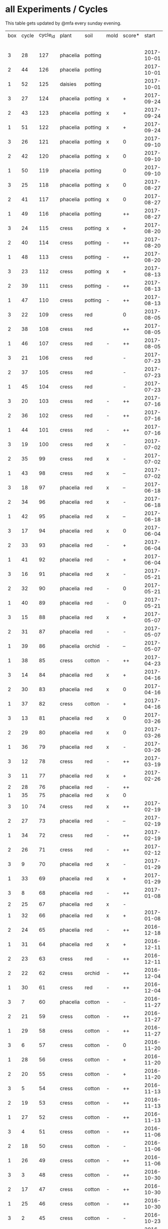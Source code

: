 #+STARTUP: showeverything

* all Experiments / Cycles

This table gets updated by @mfa every sunday evening.

|-----+-------+----------+----------+---------+------+--------+------------+------------+--------+-----------+--------+----------+------------+---------|
| box | cycle | cycle_id | plant    | soil    | mold | score* |      start |        end | camera |     water |  cress |    water | fertilizer | missing |
|     |       |          |          |         |      |        |            |            |        | threshold | (in g) |   (in g) |            | report  |
|-----+-------+----------+----------+---------+------+--------+------------+------------+--------+-----------+--------+----------+------------+---------|
|   3 |    28 |      127 | phacelia | potting |      |        | 2017-10-01 |            | 5MP    |      8000 |        |          | -          |         |
|   2 |    44 |      126 | phacelia | potting |      |        | 2017-10-01 |            | 5MP    |      8000 |        |          | -          |         |
|   1 |    52 |      125 | daisies  | potting |      |        | 2017-10-01 |            | 5MP    |      6000 |        |          | -          |         |
|   3 |    27 |      124 | phacelia | potting | x    | +      | 2017-09-24 | 2017-10-01 | 5MP    |      8000 |      8 |        0 | -          | x       |
|   2 |    43 |      123 | phacelia | potting | x    | +      | 2017-09-24 | 2017-10-01 | 5MP    |      8000 |     15 |       96 | -          | x       |
|   1 |    51 |      122 | phacelia | potting | x    | +      | 2017-09-24 | 2017-10-01 | 5MP    |      6000 |      5 |        0 | -          | x       |
|   3 |    26 |      121 | phacelia | potting | x    | 0      | 2017-09-10 | 2017-09-24 | 5MP    |      8000 |      4 |        0 | -          | x       |
|   2 |    42 |      120 | phacelia | potting | x    | 0      | 2017-09-10 | 2017-09-24 | 5MP    |      8000 |      8 |       64 | -          | x       |
|   1 |    50 |      119 | phacelia | potting |      | 0      | 2017-09-10 | 2017-09-24 | 5MP    |      6000 |     13 |       39 | -          | x       |
|   3 |    25 |      118 | phacelia | potting | x    | 0      | 2017-08-27 | 2017-09-10 | 5MP    |      6000 |      3 |       37 | -          | x       |
|   2 |    41 |      117 | phacelia | potting | x    | 0      | 2017-08-27 | 2017-09-10 | 5MP    |      6000 |      3 |        0 | -          | x       |
|   1 |    49 |      116 | phacelia | potting |      | ++     | 2017-08-27 | 2017-09-10 | 5MP    |      6000 |     37 |        0 | -          | x       |
|   3 |    24 |      115 | cress    | potting | x    | +      | 2017-08-20 | 2017-08-27 | 5MP    |      6000 |     21 |        0 | -          | x       |
|   2 |    40 |      114 | cress    | potting | -    | ++     | 2017-08-20 | 2017-08-27 | 5MP    |      6000 |     28 |        0 | -          | x       |
|   1 |    48 |      113 | cress    | potting | -    | ++     | 2017-08-20 | 2017-08-27 | 5MP    |      6000 |     29 |        0 | -          | x       |
|   3 |    23 |      112 | cress    | potting | x    | +      | 2017-08-13 | 2017-08-20 | 5MP    |      6000 |     31 |       62 | -          | x       |
|   2 |    39 |      111 | cress    | potting | -    | ++     | 2017-08-13 | 2017-08-20 | 5MP    |      6000 |     44 |      111 | -          | x       |
|   1 |    47 |      110 | cress    | potting | -    | ++     | 2017-08-13 | 2017-08-20 | 5MP    |      6000 |     42 |      109 | -          | x       |
|   3 |    22 |      109 | cress    | red     |      | 0      | 2017-08-05 | 2017-08-13 | 5MP    |      6000 |     17 |       45 | -          | x       |
|   2 |    38 |      108 | cress    | red     |      | ++     | 2017-08-05 | 2017-08-13 | 5MP    |      6000 |     67 |      108 | -          | x       |
|   1 |    46 |      107 | cress    | red     | -    | ++     | 2017-08-05 | 2017-08-13 | 5MP    |      6000 |     34 |        0 | -          | x       |
|   3 |    21 |      106 | cress    | red     |      | -      | 2017-07-23 | 2017-08-05 | 5MP    |      6000 |      0 |       86 | x          | x       |
|   2 |    37 |      105 | cress    | red     |      | -      | 2017-07-23 | 2017-08-05 | 5MP    |      6000 |      0 |      112 | x          | x       |
|   1 |    45 |      104 | cress    | red     |      | -      | 2017-07-23 | 2017-08-05 | 5MP    |      6000 |      0 |        0 | x          | x       |
|   3 |    20 |      103 | cress    | red     | -    | ++     | 2017-07-16 | 2017-07-23 | 5MP    |      6000 |     18 |      107 | -          | x       |
|   2 |    36 |      102 | cress    | red     | -    | ++     | 2017-07-16 | 2017-07-23 | 5MP    |      6000 |     19 |      169 | -          | x       |
|   1 |    44 |      101 | cress    | red     | -    | ++     | 2017-07-16 | 2017-07-23 | 5MP    |      6000 |     10 |      220 | -          | x       |
|   3 |    19 |      100 | cress    | red     | x    | -      | 2017-07-02 | 2017-07-16 | 5MP    |      6000 |      0 |        0 | x          | x       |
|   2 |    35 |       99 | cress    | red     | x    | -      | 2017-07-02 | 2017-07-16 | 5MP    |      6000 |      0 |        0 | x          | x       |
|   1 |    43 |       98 | cress    | red     | x    | --     | 2017-07-02 | 2017-07-16 | 5MP    |      6000 |      0 |        0 | x          | x       |
|   3 |    18 |       97 | phacelia | red     | x    | --     | 2017-06-18 | 2017-07-02 | 5MP    |      3000 |      0 |       59 | x          | x       |
|   2 |    34 |       96 | phacelia | red     | x    | -      | 2017-06-18 | 2017-07-02 | 5MP    |      3000 |      0 |       80 | x          | x       |
|   1 |    42 |       95 | phacelia | red     | x    | --     | 2017-06-18 | 2017-07-02 | 5MP    |      3000 |      0 |      101 | x          | x       |
|   3 |    17 |       94 | phacelia | red     | x    | 0      | 2017-06-04 | 2017-06-18 | 5MP    |      3000 |      0 |        0 | x          | -       |
|   2 |    33 |       93 | phacelia | red     | -    | +      | 2017-06-04 | 2017-06-18 | 5MP    |      3000 |      3 |       67 | -          | -       |
|   1 |    41 |       92 | phacelia | red     | -    | +      | 2017-06-04 | 2017-06-18 | 5MP    |      3000 |      3 |        0 | -          | -       |
|   3 |    16 |       91 | phacelia | red     | x    | -      | 2017-05-21 | 2017-06-04 | 5MP    |      3000 |      0 |        0 | -          | -       |
|   2 |    32 |       90 | phacelia | red     | -    | 0      | 2017-05-21 | 2017-06-04 | 5MP    |      3000 |      0 |        0 | -          | -       |
|   1 |    40 |       89 | phacelia | red     | -    | 0      | 2017-05-21 | 2017-06-04 | 5MP    |      3000 |      ? |        ? | -          | -       |
|   3 |    15 |       88 | phacelia | red     | x    | +      | 2017-05-07 | 2017-05-21 | 5MP    |      3000 |      0 |        0 | -          | -       |
|   2 |    31 |       87 | phacelia | red     | -    | -      | 2017-05-07 | 2017-05-21 | 5MP    |      3000 |      0 |    a lot | -          | -       |
|   1 |    39 |       86 | phacelia | orchid  | -    | --     | 2017-05-07 | 2017-05-21 | 5MP    |      3000 |      0 |    a lot | -          | -       |
|   1 |    38 |       85 | cress    | cotton  | -    | ++     | 2017-04-23 | 2017-05-07 | 5MP    |      6000 |     33 |      137 | -          | -       |
|   3 |    14 |       84 | phacelia | red     | x    | +      | 2017-04-16 | 2017-05-07 | 5MP    |      6000 |      5 |       72 | -          | -       |
|   2 |    30 |       83 | phacelia | red     | x    | 0      | 2017-04-16 | 2017-04-07 | 5MP    |      6000 |      3 |      160 | -          |         |
|   1 |    37 |       82 | cress    | cotton  | -    | +      | 2017-04-16 | 2017-04-23 | 5MP    |      6000 |     15 |      250 | -          | -       |
|   3 |    13 |       81 | phacelia | red     | x    | 0      | 2017-03-26 | 2017-04-16 | 5MP    |      8000 |        |          | -          | x!!     |
|   2 |    29 |       80 | phacelia | red     | x    | 0      | 2017-03-26 | 2017-04-16 | 5MP    |      8000 |     11 |      164 | -          |         |
|   1 |    36 |       79 | phacelia | red     | x    | -      | 2017-03-26 | 2017-04-16 | 5MP    |      8000 |      6 |      128 | -          | -       |
|   3 |    12 |       78 | cress    | red     | -    | ++     | 2017-03-19 | 2017-03-26 | 5MP    |      8000 |     10 |      156 | -          | -       |
|   3 |    11 |       77 | phacelia | red     | x    | +      | 2017-02-26 | 2017-03-19 | 5MP    |      8000 |      0 |        0 | -          | -       |
|   2 |    28 |       76 | phacelia | red     | -    | ++     |            |            |        |      8000 |        |          | -          | x!!     |
|   1 |    35 |       75 | phacelia | red     | x    | 0      |            |            |        |      8000 |        |          | -          | x!!     |
|   3 |    10 |       74 | cress    | red     | x    | ++     | 2017-02-19 | 2017-02-26 | 5MP    |      8000 |     16 |       50 | -          | -       |
|   2 |    27 |       73 | phacelia | red     | -    | --     | 2017-02-19 | 2017-02-26 | 5MP    |      8000 |      0 | too much | -          | -       |
|   1 |    34 |       72 | cress    | red     | -    | ++     | 2017-02-19 | 2017-02-26 | 5MP    |      8000 |     20 |      120 | -          | -       |
|   2 |    26 |       71 | cress    | red     | -    | ++     | 2017-02-12 | 2017-02-19 | 5MP    |      8000 |     12 |      130 | -          | -       |
|   3 |     9 |       70 | phacelia | red     | x    | -      | 2017-01-29 | 2017-02-19 | 5MP    |      8000 |      0 |       45 | -          | -       |
|   1 |    33 |       69 | phacelia | red     | x    | +      | 2017-01-29 | 2017-02-19 | 5MP    |      8000 |     10 |       ?? | -          | -       |
|   3 |     8 |       68 | phacelia | red     | -    | ++     | 2017-01-08 | 2017-01-29 | 5MP    |      8000 |    42? |      0 ? | -          | ??      |
|   2 |    25 |       67 | phacelia | red     | x    | -      |            |            | 5MP    |      8000 |        |          | -          | x       |
|   1 |    32 |       66 | phacelia | red     | x    | +      | 2017-01-08 | 2017-01-29 | 5MP    |      8000 |     24 |       ?? | -          | -       |
|   2 |    24 |       65 | phacelia | red     | -    | ++     | 2016-12-18 | 2017-01-08 | 5MP    |      8000 |     28 |        0 | -          | -       |
|   1 |    31 |       64 | phacelia | red     | x    | +      | 2016-12-11 | 2017-01-08 | 5MP    |      8000 |     30 |      175 | -          | -       |
|   2 |    23 |       63 | cress    | red     | -    | ++     | 2016-12-11 | 2016-12-18 | 5MP    |      8000 |     29 |      141 | -          | -       |
|   2 |    22 |       62 | cress    | orchid  | -    | ++     | 2016-12-04 | 2016-12-11 | 5MP    |      8000 |     53 |       67 | -          | -       |
|   1 |    30 |       61 | cress    | red     | -    | ++     | 2016-12-04 | 2016-12-11 | 5MP    |      8000 |     43 |       74 | -          | -       |
|   3 |     7 |       60 | phacelia | cotton  | -    | -      | 2016-11-27 | 2017-01-08 | 5MP    |      8000 |      - |    a lot | -          |         |
|   2 |    21 |       59 | cress    | cotton  | -    | ++     | 2016-11-27 | 2016-12-04 | 5MP    |      8000 |     63 |      244 | -          | -       |
|   1 |    29 |       58 | cress    | cotton  | -    | ++     | 2016-11-27 | 2016-12-04 | 5MP    |      8000 |     72 |      270 | -          | -       |
|   3 |     6 |       57 | cress    | cotton  | -    | 0      | 2016-11-20 | 2016-11-27 | 5MP    |      8000 |     49 |        - | -          | -       |
|   1 |    28 |       56 | cress    | cotton  | -    | +      | 2016-11-20 | 2016-11-27 | 5MP    |      8000 |     25 |        ? | -          | -       |
|   2 |    20 |       55 | cress    | cotton  | -    | +      | 2016-11-20 | 2016-11-27 | 5MP    |      8000 |     39 |       ?? | -          | -       |
|   3 |     5 |       54 | cress    | cotton  | -    | ++     | 2016-11-13 | 2016-11-20 | 5MP    |      8000 |    136 |      112 | -          | ??      |
|   2 |    19 |       53 | cress    | cotton  | -    | ++     | 2016-11-13 | 2016-11-20 | 5MP    |       610 |    100 |      744 | -          |         |
|   1 |    27 |       52 | cress    | cotton  | -    | ++     | 2016-11-13 | 2016-11-20 | 5MP    |      8000 |    120 |      410 | -          | -       |
|   3 |     4 |       51 | cress    | cotton  | -    | ++     | 2016-11-06 | 2016-11-13 | 5MP    |      8000 |     72 |        - | -          |         |
|   2 |    18 |       50 | cress    | cotton  | -    | -      | 2016-11-06 | 2016-11-13 | 5MP    |       610 |      0 | too much | -          | -       |
|   1 |    26 |       49 | cress    | cotton  | -    | ++     | 2016-11-06 | 2016-11-13 | 5MP    |       610 |     83 |        ? | -          | -       |
|   3 |     3 |       48 | cress    | cotton  | -    | ++     | 2016-10-30 | 2016-11-06 | 5MP    |      8000 |     94 |        - | -          |         |
|   2 |    17 |       47 | cress    | cotton  | -    | ++     | 2016-10-30 | 2016-11-06 | 5MP    |       610 |     82 |        ? | -          | -       |
|   1 |    25 |       46 | cress    | cotton  | -    | ++     | 2016-10-30 | 2016-11-06 | 5MP    |       610 |     69 |        ? | -          | -       |
|   3 |     2 |       45 | cress    | cotton  | -    | -      | 2016-10-23 | 2016-10-30 | 5MP    |     13000 |      0 |    a lot |            |         |
|   2 |    16 |       44 | cress    | cotton  | -    | -      | 2016-10-23 | 2016-10-30 | 5MP    |       610 |      0 | too much | -          | -       |
|   1 |    24 |       43 | cress    | cotton  | -    | +      | 2016-10-23 | 2016-10-30 | 5MP    |       610 |      ? |        ? | -          | -       |
|   3 |     1 |       42 | cress    | cotton  | -    | --     | 2016-10-16 | 2016-10-23 | 5MP    |      4000 |      - | too less |            |         |
|   1 |    23 |       41 | cress    | cotton  | -    | -      | 2016-10-16 | 2016-10-23 | 5MP    |       610 |      - | too less | -          | -       |
|   2 |    15 |       40 | cress    | cotton  | -    | --     | 2016-10-16 | 2016-10-22 | 5MP    |       610 |      - | too much | -          | -       |
|   2 |    14 |       39 | cress    | cotton  | -    | +      | 2016-10-09 | 2016-10-16 | 5MP    |       610 |     79 |      257 | -          | -       |
|   1 |    22 |       38 | cress    | cotton  | -    | --     | 2016-10-09 | 2016-10-16 | 5MP    |       610 |      0 |        0 | -          | -       |
|   2 |    13 |       37 | cress    | cotton  | -    | 0      | 2016-10-02 | 2016-10-09 | 5MP    |       610 |     32 |      171 | -          | -       |
|   1 |    21 |       36 | cress    | cotton  | -    | -      | 2016-10-02 | 2016-10-09 | 5MP    |       610 |      0 |        0 | -          | -       |
|   2 |    12 |       35 | cress    | cotton  | -    | ++     | 2016-09-25 | 2016-10-02 | 5MP    |       610 |     65 |      180 | -          | -       |
|   1 |    20 |       34 | cress    | cotton  | -    | +      | 2016-09-25 | 2016-10-02 | 5MP    |       610 |     28 |        0 | -          | -       |
|   2 |    11 |       33 | cress    | cotton  | -    | 0      | 2016-09-18 | 2016-09-25 | 5MP    |       610 |     24 |      500 | -          | -       |
|   1 |    19 |       32 | cress    | cotton  | -    | ++     | 2016-09-18 | 2016-09-25 | 720p   |       610 |    122 |      350 | -          | -       |
|   1 |    18 |       31 | cress    | cotton  | -    | ++     | 2016-09-11 | 2016-09-18 | 720p   |       610 |      ? |        ? | -          | -       |
|   2 |    10 |       30 | cress    | cotton  | -    | 0      | 2016-09-11 | 2016-09-18 | 5MP    |       610 |      0 |        0 | -          | -       |
|   2 |     9 |       29 | cress    | cotton  | -    | 0      | 2016-09-04 | 2016-09-11 | 5MP    |       610 |      0 |        ? | -          | -       |
|   1 |    17 |       28 | cress    | cotton  | -    | 0      | 2016-09-04 | 2016-09-11 | 720p   |       610 |      ? |        ? | -          | -       |
|   2 |     8 |       27 | cress    | cotton  | -    | ++     | 2016-08-28 | 2016-09-04 | 5MP    |       610 |      ? |        ? | -          | -       |
|   1 |    16 |       26 | cress    | cotton  | -    | +      | 2016-08-28 | 2016-09-04 | 720p   |       610 |      ? |        ? | -          | -       |
|   1 |    15 |       25 | cress    | cotton  | -    | ++     | 2016-08-17 | 2016-08-28 | 720p   |       610 |      ? |        ? | -          | -       |
|   2 |     7 |       24 | cress    | cotton  | -    | ++     | 2016-08-17 | 2016-08-28 | 5MP    |       610 |      ? |        ? | -          | -       |
|   2 |     6 |       23 | cress    | cotton  | -    | ++     | 2016-08-07 | 2016-08-17 | 5MP    |       610 |      ? |        ? | -          | -       |
|   1 |    14 |       22 | cress    | cotton  | -    | ++     | 2016-08-07 | 2016-08-17 | 720p   |       610 |      ? |        ? | -          | -       |
|   2 |     5 |       21 | cress    | cotton  | -    | --     | 2016-07-31 | 2016-08-07 | 5MP    |       610 |      0 |      600 | -          |         |
|   1 |    13 |       20 | cress    | cotton  | -    | 0      | 2016-07-31 | 2016-08-07 | 720p   |       610 |      ? |        ? | -          | -       |
|   1 |    12 |       19 | cress    | cotton  | -    | --     | 2016-07-24 | 2016-07-31 | 720p   |       610 |      ? | too much | -          | -       |
|   2 |     4 |       18 | cress    | cotton  | -    | --     | 2016-07-24 | 2016-07-31 | 5MP    |       610 |      0 |    a lot | -          | -       |
|   2 |     3 |       17 | cress    | cotton  | -    | ++     | 2016-07-13 | 2016-07-24 | 5MP    |       610 |      ? | too much | -          | -       |
|   1 |    11 |       16 | cress    | cotton  | -    | ++     | 2016-07-13 | 2016-07-24 | 720p   |       610 |      ? |        ? | -          | -       |
|   2 |     2 |       15 | cress    | cotton  | -    | ++     | 2016-07-03 | 2016-07-13 | 5MP    |       610 |      ? |        ? | -          | -       |
|   1 |    10 |       14 | cress    | cotton  | -    | +      | 2016-07-03 | 2016-07-13 | 720p   |       610 |      ? |        ? | -          | -       |
|   2 |     1 |       13 | cress    | cotton  | -    | -      | 2016-06-26 | 2016-07-03 | 5MP    |       610 |      ? |        ? | -          | -       |
|   1 |     9 |       12 | cress    | cotton  | x    | --     | 2016-06-26 | 2016-07-03 | 720p   |       610 |      ? | too much | -          | -       |
|   1 |     8 |       11 | cress    | cotton  | -    | --     | 2016-06-19 | 2016-06-26 | 720p   |       610 |      ? |        ? | -          | -       |
|   1 |     7 |       10 | cress    | cotton  | -    | +      | 2016-06-12 | 2016-06-19 | 720p   |       610 |      ? |        ? | -          | -       |
|   1 |     6 |        8 | cress    | cotton  | -    | +      | 2016-06-05 | 2016-06-12 | 720p   |       610 |      ? |        ? | -          | -       |
|   1 |     5 |        7 | cress    | cotton  | -    | 0      | 2016-05-29 | 2016-06-05 | 720p   |       610 |      ? |        ? | -          | -       |
|   1 |     4 |        6 | cress    | cotton  | -    | +      | 2016-05-22 | 2016-05-29 | 720p   |       610 |      ? |        ? | -          | -       |
|   1 |     3 |        5 | cress    | cotton  | -    | -      | 2016-05-15 | 2016-05-22 | 720p   |       610 |      ? |        ? | -          | -       |
|   1 |     2 |        4 | cress    | cotton  | -    | 0      | 2016-05-01 | 2016-05-15 | 720p   |       610 |      ? | too much | -          | -       |
|   1 |     1 |        3 | cress    | cotton  | x    | -      | 2016-04-24 | 2016-05-01 | 720p   |       610 |      ? |        ? | -          | -       |
|-----+-------+----------+----------+---------+------+--------+------------+------------+--------+-----------+--------+----------+------------+---------|

score: `--, -, 0, +, ++`

